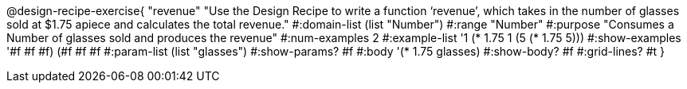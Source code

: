 @design-recipe-exercise{ "revenue" 
"Use the Design Recipe to write a function ‘revenue’, which takes in the number of glasses sold at $1.75 apiece and calculates the total revenue."
  #:domain-list (list "Number")
  #:range "Number"
  #:purpose "Consumes a Number of glasses sold and produces the revenue"
  #:num-examples 2
  #:example-list '((1 (* 1.75 1))
                   (5 (* 1.75 5)))
  #:show-examples '((#f #f #f) (#f #f #f))
  #:param-list (list "glasses")
  #:show-params? #f
  #:body '(* 1.75 glasses)
  #:show-body? #f #:grid-lines? #t }
